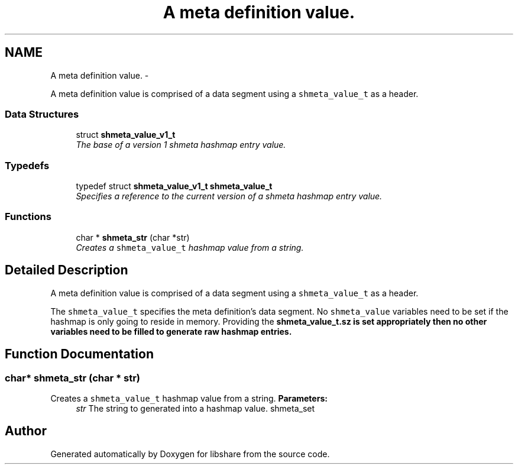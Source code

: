 .TH "A meta definition value." 3 "3 Apr 2013" "Version 2.0.3" "libshare" \" -*- nroff -*-
.ad l
.nh
.SH NAME
A meta definition value. \- 
.PP
A meta definition value is comprised of a data segment using a \fCshmeta_value_t\fP as a header.  

.SS "Data Structures"

.in +1c
.ti -1c
.RI "struct \fBshmeta_value_v1_t\fP"
.br
.RI "\fIThe base of a version 1 shmeta hashmap entry value. \fP"
.in -1c
.SS "Typedefs"

.in +1c
.ti -1c
.RI "typedef struct \fBshmeta_value_v1_t\fP \fBshmeta_value_t\fP"
.br
.RI "\fISpecifies a reference to the current version of a shmeta hashmap entry value. \fP"
.in -1c
.SS "Functions"

.in +1c
.ti -1c
.RI "char * \fBshmeta_str\fP (char *str)"
.br
.RI "\fICreates a \fCshmeta_value_t\fP hashmap value from a string. \fP"
.in -1c
.SH "Detailed Description"
.PP 
A meta definition value is comprised of a data segment using a \fCshmeta_value_t\fP as a header. 

The \fCshmeta_value_t\fP specifies the meta definition's data segment. No \fCshmeta_value\fP variables need to be set if the hashmap is only going to reside in memory. Providing the \fC\fBshmeta_value_t.sz\fP\fP is set appropriately then no other variables need to be filled to generate raw hashmap entries. 
.SH "Function Documentation"
.PP 
.SS "char* shmeta_str (char * str)"
.PP
Creates a \fCshmeta_value_t\fP hashmap value from a string. \fBParameters:\fP
.RS 4
\fIstr\fP The string to generated into a hashmap value.  shmeta_set 
.RE
.PP

.SH "Author"
.PP 
Generated automatically by Doxygen for libshare from the source code.
